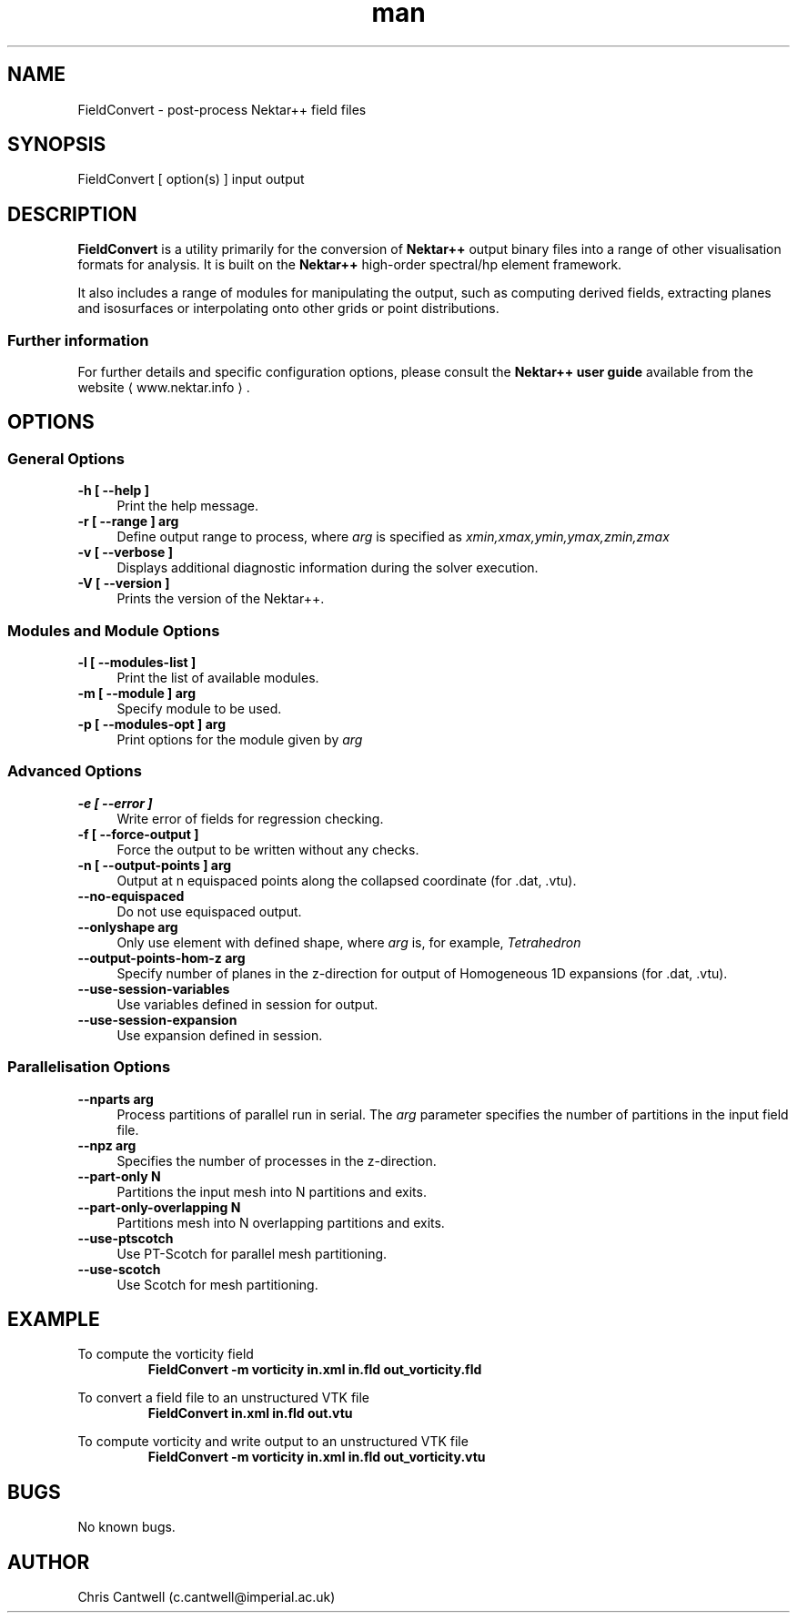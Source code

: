 .\" Manpage for FieldConvert
.\" Contact c.cantwell@imperial.ac.uk to correct errors or typos
.TH man 1 "07 Aug 2019" "5.0" "FieldConvert man page"
.SH NAME
FieldConvert \- post-process Nektar++ field files
.SH SYNOPSIS
FieldConvert [ option(s) ] input output
.SH DESCRIPTION
.B FieldConvert
is a utility primarily for the conversion of
.B Nektar++
output binary files into a range of other visualisation formats for analysis.
It is built on the
.B Nektar++
high-order spectral/hp element framework.

It also includes a range of modules for manipulating the output, such as
computing derived fields, extracting planes and isosurfaces or interpolating
onto other grids or point distributions.

.SS Further information
For further details and specific configuration options, please consult the
.B Nektar++ user guide
available from the website \(la www.nektar.info \(ra.
.SH OPTIONS
.SS General Options
.TP 4
.B \-h [ \-\-help ]
Print the help message.
.TP 4
.B \-r [ \-\-range ] arg
Define output range to process, where
.I arg
is specified as
.I xmin,xmax,ymin,ymax,zmin,zmax
.TP 4
.B \-v [ \-\-verbose ]
Displays additional diagnostic information during the solver execution.
.TP 4
.B \-V [ \-\-version ]
Prints the version of the Nektar++.

.SS Modules and Module Options
.TP 4
.B \-l [ \-\-modules-list ]
Print the list of available modules.
.TP 4
.B \-m [ \-\-module ] arg
Specify module to be used.
.TP 4
.B \-p [ \-\-modules-opt ] arg
Print options for the module given by
.I arg

.SS Advanced Options
.TP 4
.B \-e [ \-\-error ]
Write error of fields for regression checking.
.TP 4
.B \-f [ \-\-force-output ]
Force the output to be written without any checks.
.TP 4
.B \-n [ \-\-output-points ] arg
Output at n equispaced points along the collapsed coordinate (for .dat, .vtu).
.TP 4
.B \-\-no-equispaced
Do not use equispaced output.
.TP 4
.B \-\-onlyshape arg
Only use element with defined shape, where
.I arg
is, for example,
.I Tetrahedron
.TP 4
.B \-\-output-points-hom-z arg
Specify number of planes in the z-direction for output of Homogeneous 1D
expansions (for .dat, .vtu).
.TP 4
.B \-\-use-session-variables
Use variables defined in session for output.
.TP 4
.B \-\-use-session-expansion
Use expansion defined in session.

.SS Parallelisation Options
.TP 4
.B \-\-nparts arg
Process partitions of parallel run in serial. The
.I arg
parameter specifies the number of partitions in the input field file.
.TP 4
.B \-\-npz arg
Specifies the number of processes in the z-direction.
.TP 4
.B \-\-part-only N
Partitions the input mesh into N partitions and exits.
.TP 4
.B \-\-part-only-overlapping N
Partitions mesh into N overlapping partitions and exits.
.TP 4
.B \-\-use-ptscotch
Use PT-Scotch for parallel mesh partitioning.
.TP 4
.B \-\-use-scotch
Use Scotch for mesh partitioning.

.SH EXAMPLE
To compute the vorticity field
.RS
.B FieldConvert -m vorticity in.xml in.fld out_vorticity.fld
.RE

To convert a field file to an unstructured VTK file
.RS
.B FieldConvert in.xml in.fld out.vtu
.RE

To compute vorticity and write output to an unstructured VTK file
.RS
.B FieldConvert -m vorticity in.xml in.fld out_vorticity.vtu
.RE

.SH BUGS
No known bugs.
.SH AUTHOR
Chris Cantwell (c.cantwell@imperial.ac.uk)
